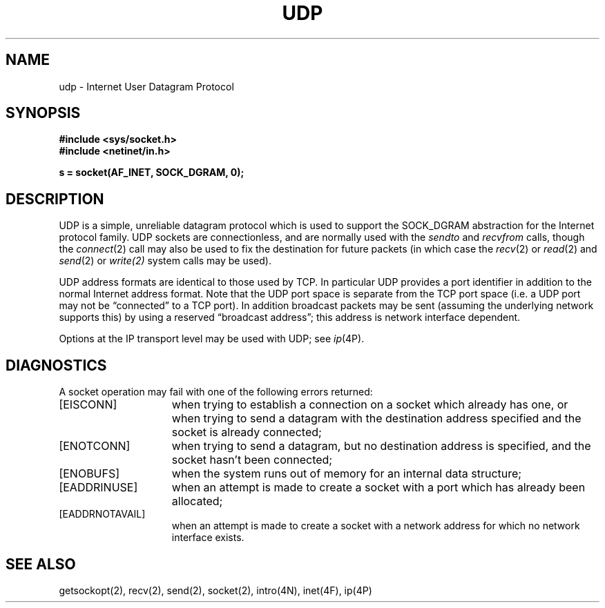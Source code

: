 .\" Copyright (c) 1983 Regents of the University of California.
.\" All rights reserved.  The Berkeley software License Agreement
.\" specifies the terms and conditions for redistribution.
.\"
.\"	@(#)udp.4	6.2 (Berkeley) 5/16/86
.\"
.TH UDP 4P ""
.UC 5
.SH NAME
udp \- Internet User Datagram Protocol
.SH SYNOPSIS
.B #include <sys/socket.h>
.br
.B #include <netinet/in.h>
.PP
.B s = socket(AF_INET, SOCK_DGRAM, 0);
.SH DESCRIPTION
UDP is a simple, unreliable datagram protocol which is used
to support the SOCK_DGRAM abstraction for the Internet
protocol family.  UDP sockets are connectionless, and are
normally used with the
.I sendto 
and
.IR recvfrom 
calls, though the
.IR connect (2)
call may also be used to fix the destination for future
packets (in which case the 
.IR recv (2)
or
.IR read (2)
and 
.IR send (2)
or
.IR write(2)
system calls may be used).
.PP
UDP address formats are identical to those used by
TCP. In particular UDP provides a port identifier in addition
to the normal Internet address format.  Note that the UDP port
space is separate from the TCP port space (i.e. a UDP port
may not be \*(lqconnected\*(rq to a TCP port).  In addition broadcast
packets may be sent (assuming the underlying network supports
this) by using a reserved \*(lqbroadcast address\*(rq; this address
is network interface dependent.
.PP
Options at the IP transport level may be used with UDP; see
.IR ip (4P).
.SH DIAGNOSTICS
A socket operation may fail with one of the following errors returned:
.TP 15
[EISCONN]
when trying to establish a connection on a socket which
already has one, or when trying to send a datagram with the destination
address specified and the socket is already connected;
.TP 15
[ENOTCONN]
when trying to send a datagram, but
no destination address is specified, and the socket hasn't been
connected;
.TP 15
[ENOBUFS]
when the system runs out of memory for
an internal data structure;
.TP 15
[EADDRINUSE]
when an attempt
is made to create a socket with a port which has already been
allocated;
.TP 15
[EADDRNOTAVAIL]
when an attempt is made to create a 
socket with a network address for which no network interface
exists.
.SH SEE ALSO
getsockopt(2), recv(2), send(2), socket(2), intro(4N), inet(4F), ip(4P)
